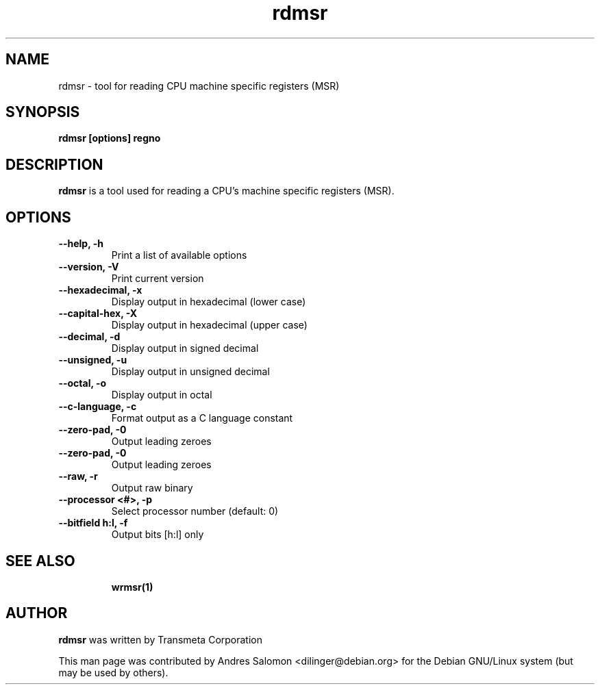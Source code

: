 .\"
.\" rdmsr(1)
.\"
.\" Copyright (C) 2008 Andres Salomon
.TH rdmsr 1 "Mar 2008"
.SH NAME
rdmsr \- tool for reading CPU machine specific registers (MSR)
.SH SYNOPSIS
.B "rdmsr [options] regno"
.SH DESCRIPTION
.B rdmsr 
is a tool used for reading a CPU's machine specific registers (MSR).
.SH OPTIONS
.TP
.B --help,          -h
Print a list of available options
.TP
.B --version,       -V
Print current version
.TP
.B --hexadecimal,   -x
Display output in hexadecimal (lower case)
.TP
.B --capital-hex,   -X
Display output in hexadecimal (upper case)
.TP
.B --decimal,       -d
Display output in signed decimal
.TP
.B --unsigned,      -u
Display output in unsigned decimal
.TP
.B --octal,         -o
Display output in octal
.TP
.B --c-language,    -c
Format output as a C language constant
.TP
.B --zero-pad,      -0
Output leading zeroes
.TP
.B --zero-pad,      -0
Output leading zeroes
.TP
.B --raw,           -r
Output raw binary
.TP
.B --processor <#>, -p
Select processor number (default: 0)
.TP
.B --bitfield h:l, -f
Output bits [h:l] only
.TP
.BR
.SH SEE ALSO
.BR wrmsr(1)
.SH AUTHOR
.br
.B rdmsr 
was written by Transmeta Corporation

This man page was contributed by Andres Salomon <dilinger@debian.org>
for the Debian GNU/Linux system (but may be used by others).

